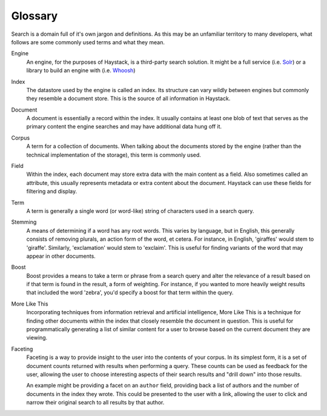.. _ref-glossary:

========
Glossary
========

Search is a domain full of it's own jargon and definitions. As this may be an
unfamiliar territory to many developers, what follows are some commonly used
terms and what they mean.


Engine
  An engine, for the purposes of Haystack, is a third-party search solution.
  It might be a full service (i.e. Solr_) or a library to build an
  engine with (i.e. Whoosh_)

.. _Solr: http://lucene.apache.org/solr/
.. _Whoosh: http://whoosh.ca/

Index
  The datastore used by the engine is called an index. Its structure can vary
  wildly between engines but commonly they resemble a document store. This is
  the source of all information in Haystack.

Document
  A document is essentially a record within the index. It usually contains at
  least one blob of text that serves as the primary content the engine searches
  and may have additional data hung off it.

Corpus
  A term for a collection of documents. When talking about the documents stored
  by the engine (rather than the technical implementation of the storage), this
  term is commonly used.

Field
  Within the index, each document may store extra data with the main content as
  a field. Also sometimes called an attribute, this usually represents metadata
  or extra content about the document. Haystack can use these fields for
  filtering and display.

Term
  A term is generally a single word (or word-like) string of characters used
  in a search query.

Stemming
  A means of determining if a word has any root words. This varies by language,
  but in English, this generally consists of removing plurals, an action form of
  the word, et cetera. For instance, in English, 'giraffes' would stem to
  'giraffe'. Similarly, 'exclamation' would stem to 'exclaim'. This is useful
  for finding variants of the word that may appear in other documents.

Boost
  Boost provides a means to take a term or phrase from a search query and alter
  the relevance of a result based on if that term is found in the result, a form
  of weighting. For instance, if you wanted to more heavily weight results that
  included the word 'zebra', you'd specify a boost for that term within the
  query.

More Like This
  Incorporating techniques from information retrieval and artificial 
  intelligence, More Like This is a technique for finding other documents within
  the index that closely resemble the document in question. This is useful for
  programmatically generating a list of similar content for a user to browse
  based on the current document they are viewing.

Faceting
  Faceting is a way to provide insight to the user into the contents of your
  corpus. In its simplest form, it is a set of document counts returned with
  results when performing a query. These counts can be used as feedback for
  the user, allowing the user to choose interesting aspects of their search
  results and "drill down" into those results.
  
  An example might be providing a facet on an ``author`` field, providing back a
  list of authors and the number of documents in the index they wrote. This
  could be presented to the user with a link, allowing the user to click and
  narrow their original search to all results by that author.
